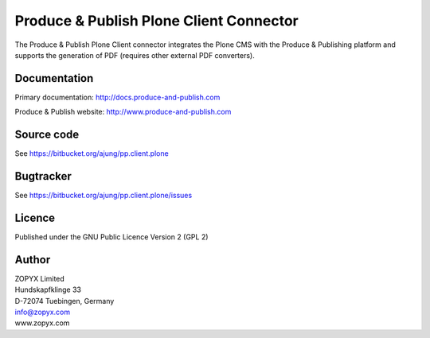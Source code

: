 .. Produce & Publish Plone Client Connector documentation master file, created by
   sphinx-quickstart on Sun Nov 13 15:03:42 2011.
   You can adapt this file completely to your liking, but it should at least
   contain the root `toctree` directive.

Produce & Publish Plone Client Connector
========================================

The Produce & Publish Plone Client connector integrates the Plone
CMS with the Produce & Publishing platform and supports the
generation of PDF (requires other external PDF converters).

Documentation
-------------

Primary documentation: http://docs.produce-and-publish.com

Produce & Publish website: http://www.produce-and-publish.com

Source code
-----------
See https://bitbucket.org/ajung/pp.client.plone

Bugtracker
----------
See https://bitbucket.org/ajung/pp.client.plone/issues

Licence
-------
Published under the GNU Public Licence Version 2 (GPL 2)

Author
------
| ZOPYX Limited
| Hundskapfklinge 33
| D-72074 Tuebingen, Germany
| info@zopyx.com
| www.zopyx.com



